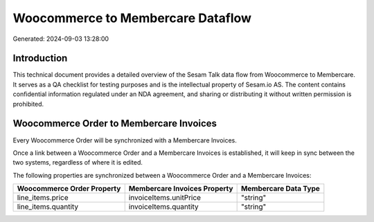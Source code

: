 ==================================
Woocommerce to Membercare Dataflow
==================================

Generated: 2024-09-03 13:28:00

Introduction
------------

This technical document provides a detailed overview of the Sesam Talk data flow from Woocommerce to Membercare. It serves as a QA checklist for testing purposes and is the intellectual property of Sesam.io AS. The content contains confidential information regulated under an NDA agreement, and sharing or distributing it without written permission is prohibited.

Woocommerce Order to Membercare Invoices
----------------------------------------
Every Woocommerce Order will be synchronized with a Membercare Invoices.

Once a link between a Woocommerce Order and a Membercare Invoices is established, it will keep in sync between the two systems, regardless of where it is edited.

The following properties are synchronized between a Woocommerce Order and a Membercare Invoices:

.. list-table::
   :header-rows: 1

   * - Woocommerce Order Property
     - Membercare Invoices Property
     - Membercare Data Type
   * - line_items.price
     - invoiceItems.unitPrice
     - "string"
   * - line_items.quantity
     - invoiceItems.quantity
     - "string"

